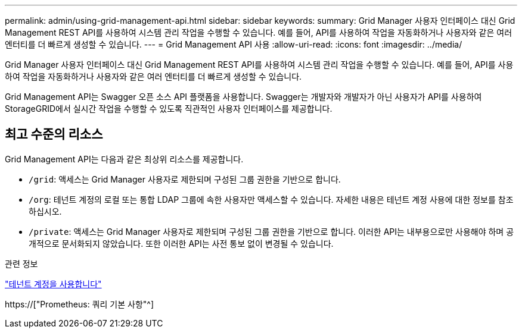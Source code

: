 ---
permalink: admin/using-grid-management-api.html 
sidebar: sidebar 
keywords:  
summary: Grid Manager 사용자 인터페이스 대신 Grid Management REST API를 사용하여 시스템 관리 작업을 수행할 수 있습니다. 예를 들어, API를 사용하여 작업을 자동화하거나 사용자와 같은 여러 엔터티를 더 빠르게 생성할 수 있습니다. 
---
= Grid Management API 사용
:allow-uri-read: 
:icons: font
:imagesdir: ../media/


[role="lead"]
Grid Manager 사용자 인터페이스 대신 Grid Management REST API를 사용하여 시스템 관리 작업을 수행할 수 있습니다. 예를 들어, API를 사용하여 작업을 자동화하거나 사용자와 같은 여러 엔터티를 더 빠르게 생성할 수 있습니다.

Grid Management API는 Swagger 오픈 소스 API 플랫폼을 사용합니다. Swagger는 개발자와 개발자가 아닌 사용자가 API를 사용하여 StorageGRID에서 실시간 작업을 수행할 수 있도록 직관적인 사용자 인터페이스를 제공합니다.



== 최고 수준의 리소스

Grid Management API는 다음과 같은 최상위 리소스를 제공합니다.

* `/grid`: 액세스는 Grid Manager 사용자로 제한되며 구성된 그룹 권한을 기반으로 합니다.
* `/org`: 테넌트 계정의 로컬 또는 통합 LDAP 그룹에 속한 사용자만 액세스할 수 있습니다. 자세한 내용은 테넌트 계정 사용에 대한 정보를 참조하십시오.
* `/private`: 액세스는 Grid Manager 사용자로 제한되며 구성된 그룹 권한을 기반으로 합니다. 이러한 API는 내부용으로만 사용해야 하며 공개적으로 문서화되지 않았습니다. 또한 이러한 API는 사전 통보 없이 변경될 수 있습니다.


.관련 정보
link:../tenant/index.html["테넌트 계정을 사용합니다"]

https://["Prometheus: 쿼리 기본 사항"^]
